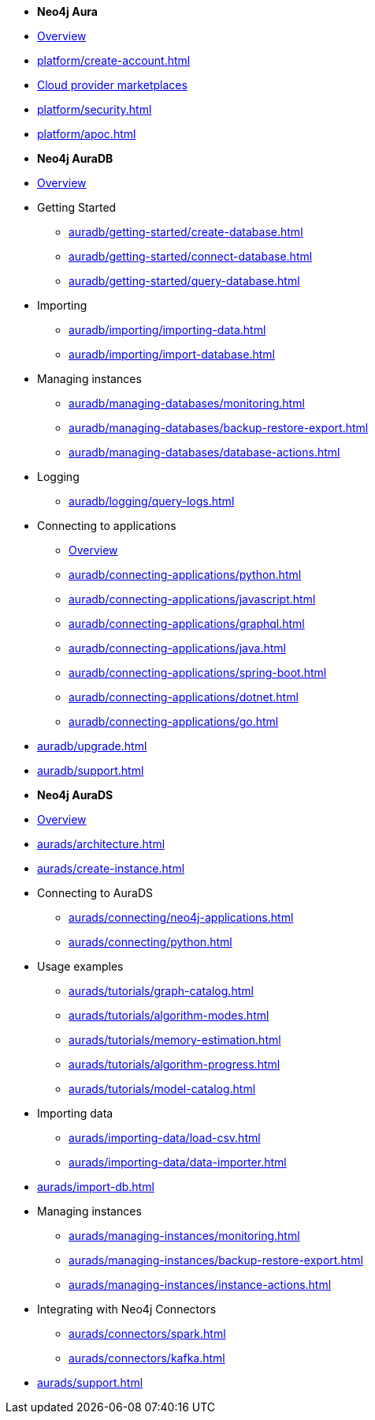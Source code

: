 ////
Generic Start
////
* *Neo4j Aura*

* xref:index.adoc[Overview]

* xref:platform/create-account.adoc[]
* xref:platform/cloud-providers.adoc[Cloud provider marketplaces]
* xref:platform/security.adoc[]
* xref:platform/apoc.adoc[]
////
Generic End
////

////
AuraDB Start
////
* *Neo4j AuraDB*

* xref:auradb/index.adoc[Overview]

* Getting Started
** xref:auradb/getting-started/create-database.adoc[]
** xref:auradb/getting-started/connect-database.adoc[]
** xref:auradb/getting-started/query-database.adoc[]

* Importing
** xref:auradb/importing/importing-data.adoc[]
** xref:auradb/importing/import-database.adoc[]

* Managing instances
** xref:auradb/managing-databases/monitoring.adoc[]
** xref:auradb/managing-databases/backup-restore-export.adoc[]
** xref:auradb/managing-databases/database-actions.adoc[]

* Logging
** xref:auradb/logging/query-logs.adoc[]

* Connecting to applications
** xref:auradb/connecting-applications/overview.adoc[Overview]
** xref:auradb/connecting-applications/python.adoc[]
** xref:auradb/connecting-applications/javascript.adoc[]
** xref:auradb/connecting-applications/graphql.adoc[]
** xref:auradb/connecting-applications/java.adoc[]
** xref:auradb/connecting-applications/spring-boot.adoc[]
** xref:auradb/connecting-applications/dotnet.adoc[]
** xref:auradb/connecting-applications/go.adoc[]

* xref:auradb/upgrade.adoc[]
* xref:auradb/support.adoc[]
////
AuraDB End
////

////
AuraDS Start
////
* *Neo4j AuraDS*

* xref:aurads/index.adoc[Overview]
* xref:aurads/architecture.adoc[]

* xref:aurads/create-instance.adoc[]

* Connecting to AuraDS
** xref:aurads/connecting/neo4j-applications.adoc[]
** xref:aurads/connecting/python.adoc[]

* Usage examples
** xref:aurads/tutorials/graph-catalog.adoc[]
** xref:aurads/tutorials/algorithm-modes.adoc[]
** xref:aurads/tutorials/memory-estimation.adoc[]
** xref:aurads/tutorials/algorithm-progress.adoc[]
** xref:aurads/tutorials/model-catalog.adoc[]

* Importing data
** xref:aurads/importing-data/load-csv.adoc[]
** xref:aurads/importing-data/data-importer.adoc[]

* xref:aurads/import-db.adoc[]

* Managing instances
** xref:aurads/managing-instances/monitoring.adoc[]
** xref:aurads/managing-instances/backup-restore-export.adoc[]
** xref:aurads/managing-instances/instance-actions.adoc[]

* Integrating with Neo4j Connectors
** xref:aurads/connectors/spark.adoc[]
** xref:aurads/connectors/kafka.adoc[]

* xref:aurads/support.adoc[]
////
AuraDS End
////